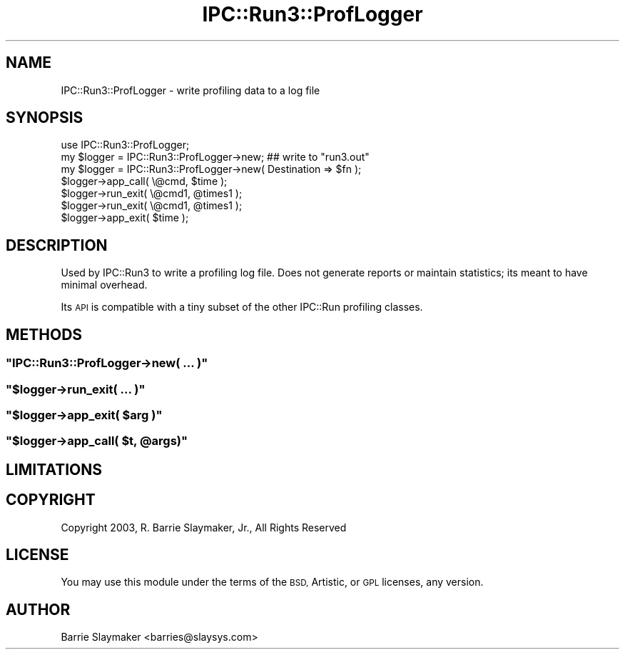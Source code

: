 .\" Automatically generated by Pod::Man 4.10 (Pod::Simple 3.35)
.\"
.\" Standard preamble:
.\" ========================================================================
.de Sp \" Vertical space (when we can't use .PP)
.if t .sp .5v
.if n .sp
..
.de Vb \" Begin verbatim text
.ft CW
.nf
.ne \\$1
..
.de Ve \" End verbatim text
.ft R
.fi
..
.\" Set up some character translations and predefined strings.  \*(-- will
.\" give an unbreakable dash, \*(PI will give pi, \*(L" will give a left
.\" double quote, and \*(R" will give a right double quote.  \*(C+ will
.\" give a nicer C++.  Capital omega is used to do unbreakable dashes and
.\" therefore won't be available.  \*(C` and \*(C' expand to `' in nroff,
.\" nothing in troff, for use with C<>.
.tr \(*W-
.ds C+ C\v'-.1v'\h'-1p'\s-2+\h'-1p'+\s0\v'.1v'\h'-1p'
.ie n \{\
.    ds -- \(*W-
.    ds PI pi
.    if (\n(.H=4u)&(1m=24u) .ds -- \(*W\h'-12u'\(*W\h'-12u'-\" diablo 10 pitch
.    if (\n(.H=4u)&(1m=20u) .ds -- \(*W\h'-12u'\(*W\h'-8u'-\"  diablo 12 pitch
.    ds L" ""
.    ds R" ""
.    ds C` ""
.    ds C' ""
'br\}
.el\{\
.    ds -- \|\(em\|
.    ds PI \(*p
.    ds L" ``
.    ds R" ''
.    ds C`
.    ds C'
'br\}
.\"
.\" Escape single quotes in literal strings from groff's Unicode transform.
.ie \n(.g .ds Aq \(aq
.el       .ds Aq '
.\"
.\" If the F register is >0, we'll generate index entries on stderr for
.\" titles (.TH), headers (.SH), subsections (.SS), items (.Ip), and index
.\" entries marked with X<> in POD.  Of course, you'll have to process the
.\" output yourself in some meaningful fashion.
.\"
.\" Avoid warning from groff about undefined register 'F'.
.de IX
..
.nr rF 0
.if \n(.g .if rF .nr rF 1
.if (\n(rF:(\n(.g==0)) \{\
.    if \nF \{\
.        de IX
.        tm Index:\\$1\t\\n%\t"\\$2"
..
.        if !\nF==2 \{\
.            nr % 0
.            nr F 2
.        \}
.    \}
.\}
.rr rF
.\" ========================================================================
.\"
.IX Title "IPC::Run3::ProfLogger 3"
.TH IPC::Run3::ProfLogger 3 "2014-03-29" "perl v5.28.0" "User Contributed Perl Documentation"
.\" For nroff, turn off justification.  Always turn off hyphenation; it makes
.\" way too many mistakes in technical documents.
.if n .ad l
.nh
.SH "NAME"
IPC::Run3::ProfLogger \- write profiling data to a log file
.SH "SYNOPSIS"
.IX Header "SYNOPSIS"
.Vb 1
\& use IPC::Run3::ProfLogger;
\&
\& my $logger = IPC::Run3::ProfLogger\->new;  ## write to "run3.out"
\& my $logger = IPC::Run3::ProfLogger\->new( Destination => $fn );
\&
\& $logger\->app_call( \e@cmd, $time );
\&
\& $logger\->run_exit( \e@cmd1, @times1 );
\& $logger\->run_exit( \e@cmd1, @times1 );
\&
\& $logger\->app_exit( $time );
.Ve
.SH "DESCRIPTION"
.IX Header "DESCRIPTION"
Used by IPC::Run3 to write a profiling log file.  Does not
generate reports or maintain statistics; its meant to have minimal
overhead.
.PP
Its \s-1API\s0 is compatible with a tiny subset of the other IPC::Run profiling
classes.
.SH "METHODS"
.IX Header "METHODS"
.ie n .SS """IPC::Run3::ProfLogger\->new( ... )"""
.el .SS "\f(CWIPC::Run3::ProfLogger\->new( ... )\fP"
.IX Subsection "IPC::Run3::ProfLogger->new( ... )"
.ie n .SS """$logger\->run_exit( ... )"""
.el .SS "\f(CW$logger\->run_exit( ... )\fP"
.IX Subsection "$logger->run_exit( ... )"
.ie n .SS """$logger\->app_exit( $arg )"""
.el .SS "\f(CW$logger\->app_exit( $arg )\fP"
.IX Subsection "$logger->app_exit( $arg )"
.ie n .SS """$logger\->app_call( $t, @args)"""
.el .SS "\f(CW$logger\->app_call( $t, @args)\fP"
.IX Subsection "$logger->app_call( $t, @args)"
.SH "LIMITATIONS"
.IX Header "LIMITATIONS"
.SH "COPYRIGHT"
.IX Header "COPYRIGHT"
Copyright 2003, R. Barrie Slaymaker, Jr., All Rights Reserved
.SH "LICENSE"
.IX Header "LICENSE"
You may use this module under the terms of the \s-1BSD,\s0 Artistic, or \s-1GPL\s0 licenses,
any version.
.SH "AUTHOR"
.IX Header "AUTHOR"
Barrie Slaymaker <barries@slaysys.com>
